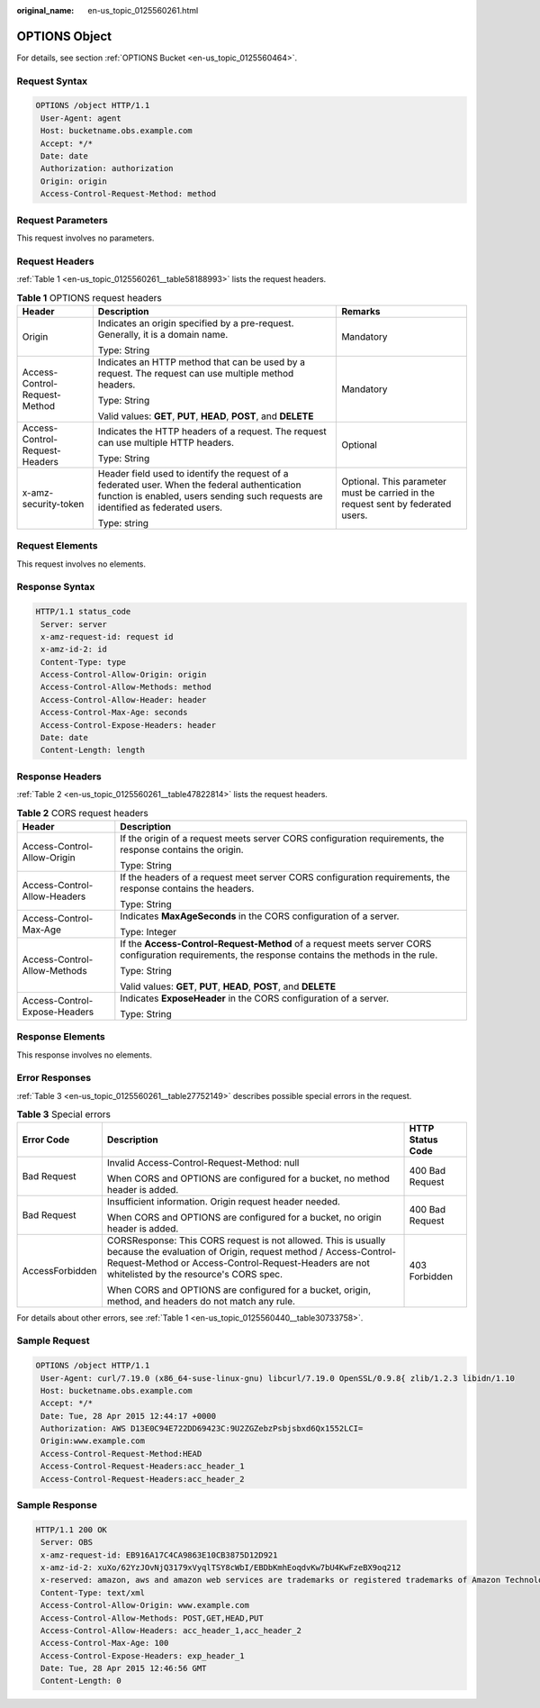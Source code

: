:original_name: en-us_topic_0125560261.html

.. _en-us_topic_0125560261:

OPTIONS Object
==============

For details, see section :ref:`OPTIONS Bucket <en-us_topic_0125560464>`.

Request Syntax
--------------

.. code-block::

   OPTIONS /object HTTP/1.1
    User-Agent: agent
    Host: bucketname.obs.example.com
    Accept: */*
    Date: date
    Authorization: authorization
    Origin: origin
    Access-Control-Request-Method: method

Request Parameters
------------------

This request involves no parameters.

Request Headers
---------------

:ref:`Table 1 <en-us_topic_0125560261__table58188993>` lists the request headers.

.. _en-us_topic_0125560261__table58188993:

.. table:: **Table 1** OPTIONS request headers

   +--------------------------------+------------------------------------------------------------------------------------------------------------------------------------------------------------------------------------+----------------------------------------------------------------------------------+
   | Header                         | Description                                                                                                                                                                        | Remarks                                                                          |
   +================================+====================================================================================================================================================================================+==================================================================================+
   | Origin                         | Indicates an origin specified by a pre-request. Generally, it is a domain name.                                                                                                    | Mandatory                                                                        |
   |                                |                                                                                                                                                                                    |                                                                                  |
   |                                | Type: String                                                                                                                                                                       |                                                                                  |
   +--------------------------------+------------------------------------------------------------------------------------------------------------------------------------------------------------------------------------+----------------------------------------------------------------------------------+
   | Access-Control-Request-Method  | Indicates an HTTP method that can be used by a request. The request can use multiple method headers.                                                                               | Mandatory                                                                        |
   |                                |                                                                                                                                                                                    |                                                                                  |
   |                                | Type: String                                                                                                                                                                       |                                                                                  |
   |                                |                                                                                                                                                                                    |                                                                                  |
   |                                | Valid values: **GET**, **PUT**, **HEAD**, **POST**, and **DELETE**                                                                                                                 |                                                                                  |
   +--------------------------------+------------------------------------------------------------------------------------------------------------------------------------------------------------------------------------+----------------------------------------------------------------------------------+
   | Access-Control-Request-Headers | Indicates the HTTP headers of a request. The request can use multiple HTTP headers.                                                                                                | Optional                                                                         |
   |                                |                                                                                                                                                                                    |                                                                                  |
   |                                | Type: String                                                                                                                                                                       |                                                                                  |
   +--------------------------------+------------------------------------------------------------------------------------------------------------------------------------------------------------------------------------+----------------------------------------------------------------------------------+
   | x-amz-security-token           | Header field used to identify the request of a federated user. When the federal authentication function is enabled, users sending such requests are identified as federated users. | Optional. This parameter must be carried in the request sent by federated users. |
   |                                |                                                                                                                                                                                    |                                                                                  |
   |                                | Type: string                                                                                                                                                                       |                                                                                  |
   +--------------------------------+------------------------------------------------------------------------------------------------------------------------------------------------------------------------------------+----------------------------------------------------------------------------------+

Request Elements
----------------

This request involves no elements.

Response Syntax
---------------

.. code-block::

   HTTP/1.1 status_code
    Server: server
    x-amz-request-id: request id
    x-amz-id-2: id
    Content-Type: type
    Access-Control-Allow-Origin: origin
    Access-Control-Allow-Methods: method
    Access-Control-Allow-Header: header
    Access-Control-Max-Age: seconds
    Access-Control-Expose-Headers: header
    Date: date
    Content-Length: length

Response Headers
----------------

:ref:`Table 2 <en-us_topic_0125560261__table47822814>` lists the request headers.

.. _en-us_topic_0125560261__table47822814:

.. table:: **Table 2** CORS request headers

   +-----------------------------------+----------------------------------------------------------------------------------------------------------------------------------------------------+
   | Header                            | Description                                                                                                                                        |
   +===================================+====================================================================================================================================================+
   | Access-Control-Allow-Origin       | If the origin of a request meets server CORS configuration requirements, the response contains the origin.                                         |
   |                                   |                                                                                                                                                    |
   |                                   | Type: String                                                                                                                                       |
   +-----------------------------------+----------------------------------------------------------------------------------------------------------------------------------------------------+
   | Access-Control-Allow-Headers      | If the headers of a request meet server CORS configuration requirements, the response contains the headers.                                        |
   |                                   |                                                                                                                                                    |
   |                                   | Type: String                                                                                                                                       |
   +-----------------------------------+----------------------------------------------------------------------------------------------------------------------------------------------------+
   | Access-Control-Max-Age            | Indicates **MaxAgeSeconds** in the CORS configuration of a server.                                                                                 |
   |                                   |                                                                                                                                                    |
   |                                   | Type: Integer                                                                                                                                      |
   +-----------------------------------+----------------------------------------------------------------------------------------------------------------------------------------------------+
   | Access-Control-Allow-Methods      | If the **Access-Control-Request-Method** of a request meets server CORS configuration requirements, the response contains the methods in the rule. |
   |                                   |                                                                                                                                                    |
   |                                   | Type: String                                                                                                                                       |
   |                                   |                                                                                                                                                    |
   |                                   | Valid values: **GET**, **PUT**, **HEAD**, **POST**, and **DELETE**                                                                                 |
   +-----------------------------------+----------------------------------------------------------------------------------------------------------------------------------------------------+
   | Access-Control-Expose-Headers     | Indicates **ExposeHeader** in the CORS configuration of a server.                                                                                  |
   |                                   |                                                                                                                                                    |
   |                                   | Type: String                                                                                                                                       |
   +-----------------------------------+----------------------------------------------------------------------------------------------------------------------------------------------------+

Response Elements
-----------------

This response involves no elements.

Error Responses
---------------

:ref:`Table 3 <en-us_topic_0125560261__table27752149>` describes possible special errors in the request.

.. _en-us_topic_0125560261__table27752149:

.. table:: **Table 3** Special errors

   +-----------------------+-------------------------------------------------------------------------------------------------------------------------------------------------------------------------------------------------------------------------------------+-----------------------+
   | Error Code            | Description                                                                                                                                                                                                                         | HTTP Status Code      |
   +=======================+=====================================================================================================================================================================================================================================+=======================+
   | Bad Request           | Invalid Access-Control-Request-Method: null                                                                                                                                                                                         | 400 Bad Request       |
   |                       |                                                                                                                                                                                                                                     |                       |
   |                       | When CORS and OPTIONS are configured for a bucket, no method header is added.                                                                                                                                                       |                       |
   +-----------------------+-------------------------------------------------------------------------------------------------------------------------------------------------------------------------------------------------------------------------------------+-----------------------+
   | Bad Request           | Insufficient information. Origin request header needed.                                                                                                                                                                             | 400 Bad Request       |
   |                       |                                                                                                                                                                                                                                     |                       |
   |                       | When CORS and OPTIONS are configured for a bucket, no origin header is added.                                                                                                                                                       |                       |
   +-----------------------+-------------------------------------------------------------------------------------------------------------------------------------------------------------------------------------------------------------------------------------+-----------------------+
   | AccessForbidden       | CORSResponse: This CORS request is not allowed. This is usually because the evaluation of Origin, request method / Access-Control-Request-Method or Access-Control-Request-Headers are not whitelisted by the resource's CORS spec. | 403 Forbidden         |
   |                       |                                                                                                                                                                                                                                     |                       |
   |                       | When CORS and OPTIONS are configured for a bucket, origin, method, and headers do not match any rule.                                                                                                                               |                       |
   +-----------------------+-------------------------------------------------------------------------------------------------------------------------------------------------------------------------------------------------------------------------------------+-----------------------+

For details about other errors, see :ref:`Table 1 <en-us_topic_0125560440__table30733758>`.

Sample Request
--------------

.. code-block::

   OPTIONS /object HTTP/1.1
    User-Agent: curl/7.19.0 (x86_64-suse-linux-gnu) libcurl/7.19.0 OpenSSL/0.9.8{ zlib/1.2.3 libidn/1.10
    Host: bucketname.obs.example.com
    Accept: */*
    Date: Tue, 28 Apr 2015 12:44:17 +0000
    Authorization: AWS D13E0C94E722DD69423C:9U2ZGZebzPsbjsbxd6Qx1552LCI=
    Origin:www.example.com
    Access-Control-Request-Method:HEAD
    Access-Control-Request-Headers:acc_header_1
    Access-Control-Request-Headers:acc_header_2

Sample Response
---------------

.. code-block::

   HTTP/1.1 200 OK
    Server: OBS
    x-amz-request-id: EB916A17C4CA9863E10CB3875D12D921
    x-amz-id-2: xuXo/62YzJOvNjQ3179xVyqlTSY8cWbI/EBDbKmhEoqdvKw7bU4KwFzeBX9oq212
    x-reserved: amazon, aws and amazon web services are trademarks or registered trademarks of Amazon Technologies, Inc
    Content-Type: text/xml
    Access-Control-Allow-Origin: www.example.com
    Access-Control-Allow-Methods: POST,GET,HEAD,PUT
    Access-Control-Allow-Headers: acc_header_1,acc_header_2
    Access-Control-Max-Age: 100
    Access-Control-Expose-Headers: exp_header_1
    Date: Tue, 28 Apr 2015 12:46:56 GMT
    Content-Length: 0
